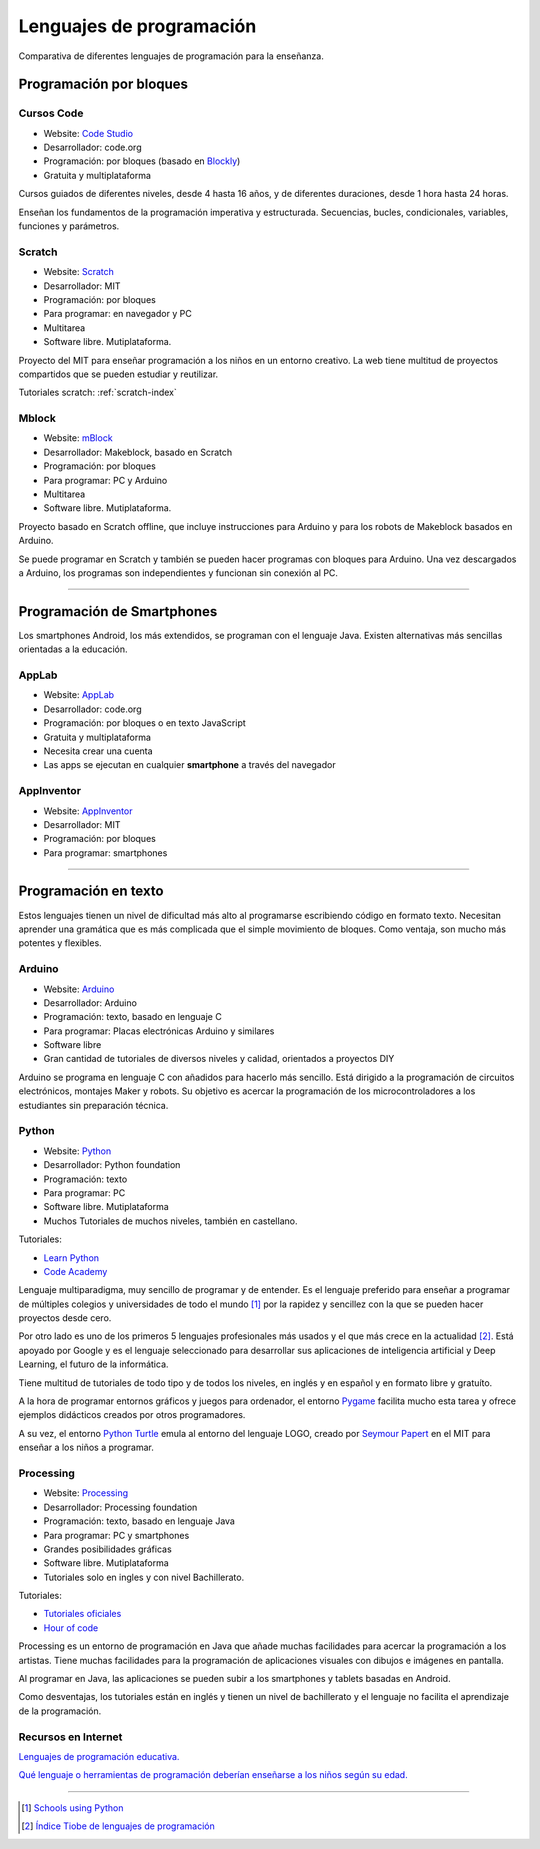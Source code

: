 ﻿
.. _prog-lang-edu:

***************************
 Lenguajes de programación
***************************

Comparativa de diferentes lenguajes de programación para la enseñanza.


Programación por bloques
========================

Cursos Code
-----------

.. image:: prog/_images/codeorg-logo.png
   :height: 120px

* Website: `Code Studio <https://studio.code.org/courses>`_
* Desarrollador: code.org
* Programación: por bloques (basado en `Blockly
  <https://developers.google.com/blockly/>`_)
* Gratuita y multiplataforma

Cursos guiados de diferentes niveles, desde 4 hasta 16 años, y de
diferentes duraciones, desde 1 hora hasta 24 horas.

Enseñan los fundamentos de la programación imperativa y estructurada.
Secuencias, bucles, condicionales, variables, funciones y parámetros.


Scratch
-------

.. image:: prog/_images/scratch-logo.png
   :width: 240px

* Website: `Scratch <https://scratch.mit.edu/>`_
* Desarrollador: MIT
* Programación: por bloques
* Para programar: en navegador y PC
* Multitarea
* Software libre. Mutiplataforma.

Proyecto del MIT para enseñar programación a los niños en un
entorno creativo. La web tiene multitud de proyectos compartidos
que se pueden estudiar y reutilizar.

Tutoriales scratch: :ref:`scratch-index`


Mblock
------

.. image:: prog/_images/mblock-logo.png
   :height: 120px

* Website: `mBlock <https://www.makeblock.es/soporte/mblock/>`_
* Desarrollador: Makeblock, basado en Scratch
* Programación: por bloques
* Para programar: PC y Arduino
* Multitarea
* Software libre. Mutiplataforma.

Proyecto basado en Scratch offline, que incluye instrucciones
para Arduino y para los robots de Makeblock basados en Arduino.

Se puede programar en Scratch y también se pueden hacer programas
con bloques para Arduino. Una vez descargados a Arduino, los
programas son independientes y funcionan sin conexión al PC.


-----


Programación de Smartphones
===========================
Los smartphones Android, los más extendidos, se programan con el
lenguaje Java. Existen alternativas más sencillas orientadas a
la educación.


AppLab
------

.. image:: prog/_images/applab-logo.png
   :height: 120px

* Website: `AppLab <https://code.org/educate/applab>`_
* Desarrollador: code.org
* Programación: por bloques o en texto JavaScript
* Gratuita y multiplataforma
* Necesita crear una cuenta
* Las apps se ejecutan en cualquier **smartphone** a
  través del navegador


AppInventor
-----------
.. image:: prog/_images/appinventor-logo.png
   :width: 240px

* Website: `AppInventor <http://appinventor.mit.edu>`_
* Desarrollador: MIT
* Programación: por bloques
* Para programar: smartphones


-----


Programación en texto
=====================
Estos lenguajes tienen un nivel de dificultad más alto al programarse
escribiendo código en formato texto. Necesitan aprender una gramática
que es más complicada que el simple movimiento de bloques.
Como ventaja, son mucho más potentes y flexibles.


Arduino
-------

.. image:: prog/_images/arduino-logo.png
   :height: 120px

* Website: `Arduino <https://www.arduino.cc/>`_
* Desarrollador: Arduino
* Programación: texto, basado en lenguaje C
* Para programar: Placas electrónicas Arduino y similares
* Software libre
* Gran cantidad de tutoriales de diversos niveles y calidad,
  orientados a proyectos DIY

Arduino se programa en lenguaje C con añadidos para hacerlo más
sencillo. Está dirigido a la programación de circuitos electrónicos,
montajes Maker y robots. Su objetivo es acercar la programación de
los microcontroladores a los estudiantes sin preparación técnica.


Python
------

.. image:: prog/_images/python-logo.png
   :height: 120px

* Website: `Python <https://www.python.org>`_
* Desarrollador: Python foundation
* Programación: texto
* Para programar: PC
* Software libre. Mutiplataforma
* Muchos Tutoriales de muchos niveles, también en castellano.

Tutoriales:

* `Learn Python <http://www.learnpython.org/>`_
* `Code Academy <https://www.codecademy.com/learn/learn-python>`_

Lenguaje multiparadigma, muy sencillo de programar y de entender.
Es el lenguaje preferido para enseñar a programar de múltiples
colegios y universidades de todo el mundo [1]_ por la rapidez
y sencillez con la que se pueden hacer proyectos desde cero.

Por otro lado es uno de los primeros 5 lenguajes profesionales más
usados y el que más crece en la actualidad [2]_.
Está apoyado por Google y es el lenguaje seleccionado para
desarrollar sus aplicaciones de inteligencia artificial y Deep
Learning, el futuro de la informática.

Tiene multitud de tutoriales de todo tipo y de todos los niveles,
en inglés y en español y en formato libre y gratuíto.

A la hora de programar entornos gráficos y juegos para ordenador,
el entorno `Pygame <https://www.pygame.org/tags/all>`_ facilita
mucho esta tarea y ofrece ejemplos didácticos creados por otros
programadores.

A su vez, el entorno `Python Turtle
<https://docs.python.org/3.3/library/turtle.html>`_ emula al
entorno del lenguaje LOGO, creado por `Seymour Papert
<https://es.wikipedia.org/wiki/Seymour_Papert>`_ en el
MIT para enseñar a los niños a programar.


Processing
----------

.. image:: prog/_images/processing-logo.png
   :height: 120px

* Website: `Processing <https://processing.org/>`_
* Desarrollador: Processing foundation
* Programación: texto, basado en lenguaje Java
* Para programar: PC y smartphones
* Grandes posibilidades gráficas
* Software libre. Mutiplataforma
* Tutoriales solo en ingles y con nivel Bachillerato.

Tutoriales:

* `Tutoriales oficiales <https://processing.org/tutorials/>`_
* `Hour of code <http://hello.processing.org/editor/>`_

Processing es un entorno de programación en Java que añade muchas
facilidades para acercar la programación a los artistas. Tiene
muchas facilidades para la programación de aplicaciones visuales
con dibujos e imágenes en pantalla.

Al programar en Java, las aplicaciones se pueden subir a los
smartphones y tablets basadas en Android.

Como desventajas, los tutoriales están en inglés y tienen un nivel
de bachillerato y el lenguaje no facilita el aprendizaje de la
programación.

Recursos en Internet
--------------------

`Lenguajes de programación educativa.
<https://www.educaciontrespuntocero.com/recursos/programacion/lenguajes-programacion-educativa-alternativas-a-scratch/35925.html>`_

`Qué lenguaje o herramientas de programación deberían enseñarse a 
los niños según su edad.
<https://www.xataka.com/otros/que-lenguaje-o-herramientas-de-programacion-deberian-ensenarse-a-los-ninos-segun-su-edad>`_


-----


.. [1] `Schools using Python
       <https://wiki.python.org/moin/SchoolsUsingPython>`_

.. [2] `Índice Tiobe de lenguajes de programación
       <https://www.tiobe.com/tiobe-index/>`_
